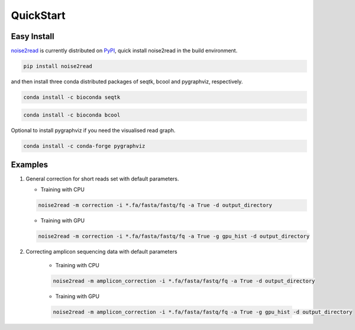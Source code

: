 QuickStart
----------

============
Easy Install
============

`noise2read <https://pypi.org/project/noise2read/>`_ is currently distributed on `PyPI <https://pypi.org/project/noise2read/>`_, quick install noise2read in the build environment.

.. code-block:: console

    pip install noise2read

and then install three conda distributed packages of seqtk, bcool and pygraphviz, respectively.

.. code-block:: console

    conda install -c bioconda seqtk

.. code-block:: console

    conda install -c bioconda bcool

Optional to install pygraphviz if you need the visualised read graph.

.. code-block:: console

    conda install -c conda-forge pygraphviz

========
Examples
========
#. General correction for short reads set with default parameters.
   
   * Training with CPU
     
   .. code-block:: console

       noise2read -m correction -i *.fa/fasta/fastq/fq -a True -d output_directory

   * Training with GPU

   .. code-block:: console

       noise2read -m correction -i *.fa/fasta/fastq/fq -a True -g gpu_hist -d output_directory

#. Correcting amplicon sequencing data with default parameters

    * Training with CPU
    
    .. code-block:: console

        noise2read -m amplicon_correction -i *.fa/fasta/fastq/fq -a True -d output_directory

    * Training with GPU
    
    .. code-block:: console

        noise2read -m amplicon_correction -i *.fa/fasta/fastq/fq -a True -g gpu_hist -d output_directory
